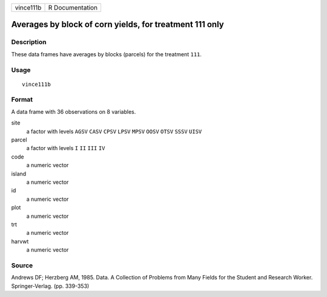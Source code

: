 +-----------+-----------------+
| vince111b | R Documentation |
+-----------+-----------------+

Averages by block of corn yields, for treatment 111 only
--------------------------------------------------------

Description
~~~~~~~~~~~

These data frames have averages by blocks (parcels) for the treatment
``111``.

Usage
~~~~~

::

    vince111b

Format
~~~~~~

A data frame with 36 observations on 8 variables.

site
    a factor with levels ``AGSV`` ``CASV`` ``CPSV`` ``LPSV`` ``MPSV``
    ``OOSV`` ``OTSV`` ``SSSV`` ``UISV``

parcel
    a factor with levels ``I`` ``II`` ``III`` ``IV``

code
    a numeric vector

island
    a numeric vector

id
    a numeric vector

plot
    a numeric vector

trt
    a numeric vector

harvwt
    a numeric vector

Source
~~~~~~

Andrews DF; Herzberg AM, 1985. Data. A Collection of Problems from Many
Fields for the Student and Research Worker. Springer-Verlag. (pp.
339-353)

